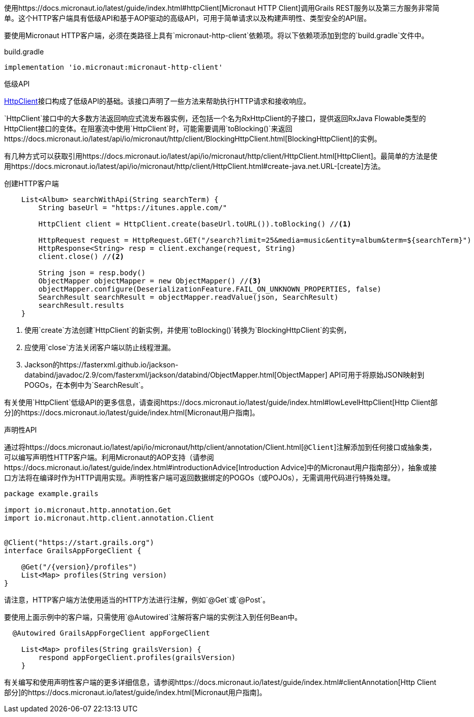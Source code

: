 使用https://docs.micronaut.io/latest/guide/index.html#httpClient[Micronaut HTTP Client]调用Grails REST服务以及第三方服务非常简单。这个HTTP客户端具有低级API和基于AOP驱动的高级API，可用于简单请求以及构建声明性、类型安全的API层。

要使用Micronaut HTTP客户端，必须在类路径上具有`micronaut-http-client`依赖项。将以下依赖项添加到您的`build.gradle`文件中。

.build.gradle
[source,groovy]
----
implementation 'io.micronaut:micronaut-http-client'
----

低级API

https://docs.micronaut.io/latest/api/io/micronaut/http/client/HttpClient.html[HttpClient]接口构成了低级API的基础。该接口声明了一些方法来帮助执行HTTP请求和接收响应。

`HttpClient`接口中的大多数方法返回响应式流发布器实例，还包括一个名为RxHttpClient的子接口，提供返回RxJava Flowable类型的HttpClient接口的变体。在阻塞流中使用`HttpClient`时，可能需要调用`toBlocking()`来返回https://docs.micronaut.io/latest/api/io/micronaut/http/client/BlockingHttpClient.html[BlockingHttpClient]的实例。

有几种方式可以获取引用https://docs.micronaut.io/latest/api/io/micronaut/http/client/HttpClient.html[HttpClient]。最简单的方法是使用https://docs.micronaut.io/latest/api/io/micronaut/http/client/HttpClient.html#create-java.net.URL-[create]方法。

创建HTTP客户端
[source, groovy]
----
    List<Album> searchWithApi(String searchTerm) {
        String baseUrl = "https://itunes.apple.com/"

        HttpClient client = HttpClient.create(baseUrl.toURL()).toBlocking() //<1>

        HttpRequest request = HttpRequest.GET("/search?limit=25&media=music&entity=album&term=${searchTerm}")
        HttpResponse<String> resp = client.exchange(request, String)
        client.close() //<2>

        String json = resp.body()
        ObjectMapper objectMapper = new ObjectMapper() //<3>
        objectMapper.configure(DeserializationFeature.FAIL_ON_UNKNOWN_PROPERTIES, false)
        SearchResult searchResult = objectMapper.readValue(json, SearchResult)
        searchResult.results
    }
----
<1> 使用`create`方法创建`HttpClient`的新实例，并使用`toBlocking()`转换为`BlockingHttpClient`的实例，
<2> 应使用`close`方法关闭客户端以防止线程泄漏。
<3> Jackson的https://fasterxml.github.io/jackson-databind/javadoc/2.9/com/fasterxml/jackson/databind/ObjectMapper.html[ObjectMapper] API可用于将原始JSON映射到POGOs，在本例中为`SearchResult`。

有关使用`HttpClient`低级API的更多信息，请查阅https://docs.micronaut.io/latest/guide/index.html#lowLevelHttpClient[Http Client部分]的https://docs.micronaut.io/latest/guide/index.html[Micronaut用户指南]。

声明性API

通过将https://docs.micronaut.io/latest/api/io/micronaut/http/client/annotation/Client.html[`@Client`]注解添加到任何接口或抽象类，可以编写声明性HTTP客户端。利用Micronaut的AOP支持（请参阅https://docs.micronaut.io/latest/guide/index.html#introductionAdvice[Introduction Advice]中的Micronaut用户指南部分），抽象或接口方法将在编译时作为HTTP调用实现。声明性客户端可返回数据绑定的POGOs（或POJOs），无需调用代码进行特殊处理。

[source,groovy]
----
package example.grails

import io.micronaut.http.annotation.Get
import io.micronaut.http.client.annotation.Client


@Client("https://start.grails.org")
interface GrailsAppForgeClient {

    @Get("/{version}/profiles")
    List<Map> profiles(String version)
}

----

请注意，HTTP客户端方法使用适当的HTTP方法进行注解，例如`@Get`或`@Post`。

要使用上面示例中的客户端，只需使用`@Autowired`注解将客户端的实例注入到任何Bean中。

[source,groovy]
----
  @Autowired GrailsAppForgeClient appForgeClient

    List<Map> profiles(String grailsVersion) {
        respond appForgeClient.profiles(grailsVersion)
    }
----

有关编写和使用声明性客户端的更多详细信息，请参阅https://docs.micronaut.io/latest/guide/index.html#clientAnnotation[Http Client部分]的https://docs.micronaut.io/latest/guide/index.html[Micronaut用户指南]。